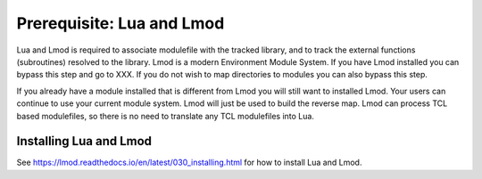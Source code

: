 Prerequisite: Lua and Lmod
--------------------------

Lua and Lmod is required to associate modulefile with the tracked
library, and to track the external functions (subroutines) resolved to
the library.  Lmod is a modern Environment Module System.  If you have
Lmod installed you can bypass this step and go to XXX.  If you do not
wish to map directories to modules you can also bypass this step.

If you already have a module installed that is different from Lmod you
will still want to installed Lmod.  Your users can continue to use
your current module system. Lmod will just be used to build the
reverse map. Lmod can process TCL based modulefiles, so there is no
need to translate any TCL modulefiles into Lua.

Installing Lua and Lmod
^^^^^^^^^^^^^^^^^^^^^^^

See https://lmod.readthedocs.io/en/latest/030_installing.html for how
to install Lua and Lmod.

